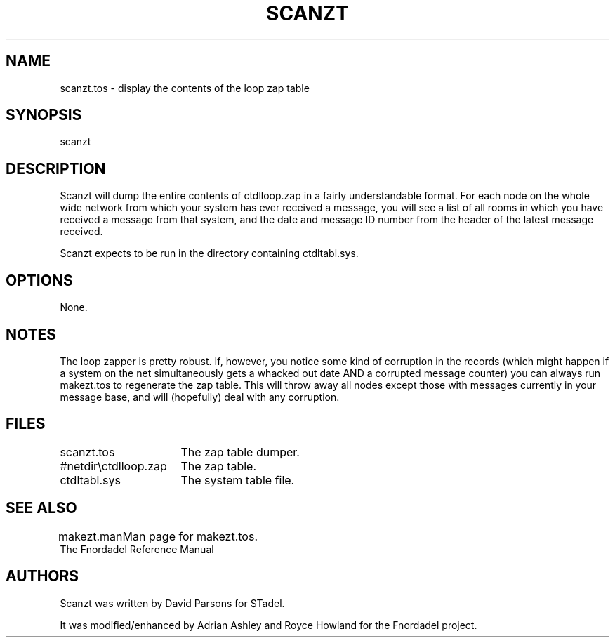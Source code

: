 .TH SCANZT 1 foo bar "FNORDADEL BBS SOFTWARE"
.SH NAME
scanzt.tos - display the contents of the loop zap table
.SH SYNOPSIS
scanzt
.SH DESCRIPTION
Scanzt will dump the entire contents of ctdlloop.zap in a fairly
understandable format.  For each node on the whole wide network
from which your system has ever received a message, you will see
a list of all rooms in which you have received a message from that
system, and the date and message ID number from the header of the latest
message received.
.PP
Scanzt expects to be run in the directory containing ctdltabl.sys.
.SH OPTIONS
None.
.SH NOTES
The loop zapper is pretty robust.  If, however, you notice some kind of
corruption in the records (which might happen if a system on the net
simultaneously gets a whacked out date AND a corrupted message counter)
you can always run makezt.tos to regenerate the zap table.  This will
throw away all nodes except those with messages currently in your message
base, and will (hopefully) deal with any corruption.
.SH FILES
.DT
.ta \w'#netdir\\ctdlloop.zap\ \ \ 'u
.br
scanzt.tos	The zap table dumper.
.br
#netdir\\ctdlloop.zap	The zap table.
.br
ctdltabl.sys	The system table file.
.br
.SH SEE ALSO
.DT
.ta \w'makezt.man\ \ \ 'u
.br
makezt.man		Man page for makezt.tos.
.br
The Fnordadel Reference Manual
.br
.SH AUTHORS
Scanzt was written by David Parsons for STadel.
.PP
It was modified/enhanced by Adrian Ashley and Royce Howland for the
Fnordadel project.
